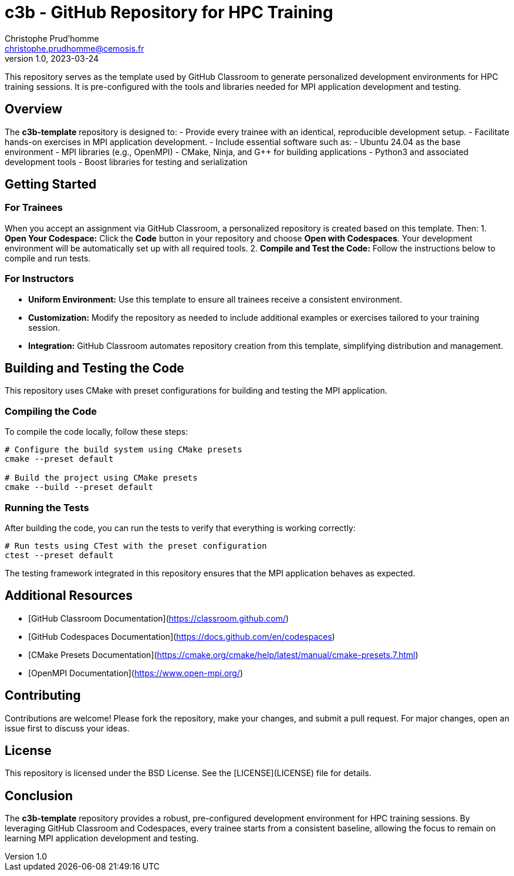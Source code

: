 = c3b - GitHub Repository for HPC Training
Christophe Prud'homme <christophe.prudhomme@cemosis.fr>
v1.0, 2023-03-24

[.lead]
This repository serves as the template used by GitHub Classroom to generate personalized development environments for HPC training sessions. It is pre-configured with the tools and libraries needed for MPI application development and testing.

== Overview

The **c3b-template** repository is designed to:
- Provide every trainee with an identical, reproducible development setup.
- Facilitate hands-on exercises in MPI application development.
- Include essential software such as:
  - Ubuntu 24.04 as the base environment
  - MPI libraries (e.g., OpenMPI)
  - CMake, Ninja, and G++ for building applications
  - Python3 and associated development tools
  - Boost libraries for testing and serialization

== Getting Started

=== For Trainees  

When you accept an assignment via GitHub Classroom, a personalized repository is created based on this template. Then:
1. **Open Your Codespace:**  
   Click the **Code** button in your repository and choose **Open with Codespaces**. Your development environment will be automatically set up with all required tools.
2. **Compile and Test the Code:**  
   Follow the instructions below to compile and run tests.

=== For Instructors

- **Uniform Environment:**  
  Use this template to ensure all trainees receive a consistent environment.
- **Customization:**  
  Modify the repository as needed to include additional examples or exercises tailored to your training session.
- **Integration:**  
  GitHub Classroom automates repository creation from this template, simplifying distribution and management.

== Building and Testing the Code

This repository uses CMake with preset configurations for building and testing the MPI application.

=== Compiling the Code

To compile the code locally, follow these steps:

[source,shell]
----
# Configure the build system using CMake presets
cmake --preset default

# Build the project using CMake presets
cmake --build --preset default
----

=== Running the Tests

After building the code, you can run the tests to verify that everything is working correctly:

[source,shell]
----
# Run tests using CTest with the preset configuration
ctest --preset default
----

The testing framework integrated in this repository ensures that the MPI application behaves as expected.

== Additional Resources

- [GitHub Classroom Documentation](https://classroom.github.com/)
- [GitHub Codespaces Documentation](https://docs.github.com/en/codespaces)
- [CMake Presets Documentation](https://cmake.org/cmake/help/latest/manual/cmake-presets.7.html)
- [OpenMPI Documentation](https://www.open-mpi.org/)

== Contributing

Contributions are welcome! Please fork the repository, make your changes, and submit a pull request. For major changes, open an issue first to discuss your ideas.

== License

This repository is licensed under the BSD License. See the [LICENSE](LICENSE) file for details.

== Conclusion

The **c3b-template** repository provides a robust, pre-configured development environment for HPC training sessions. By leveraging GitHub Classroom and Codespaces, every trainee starts from a consistent baseline, allowing the focus to remain on learning MPI application development and testing.